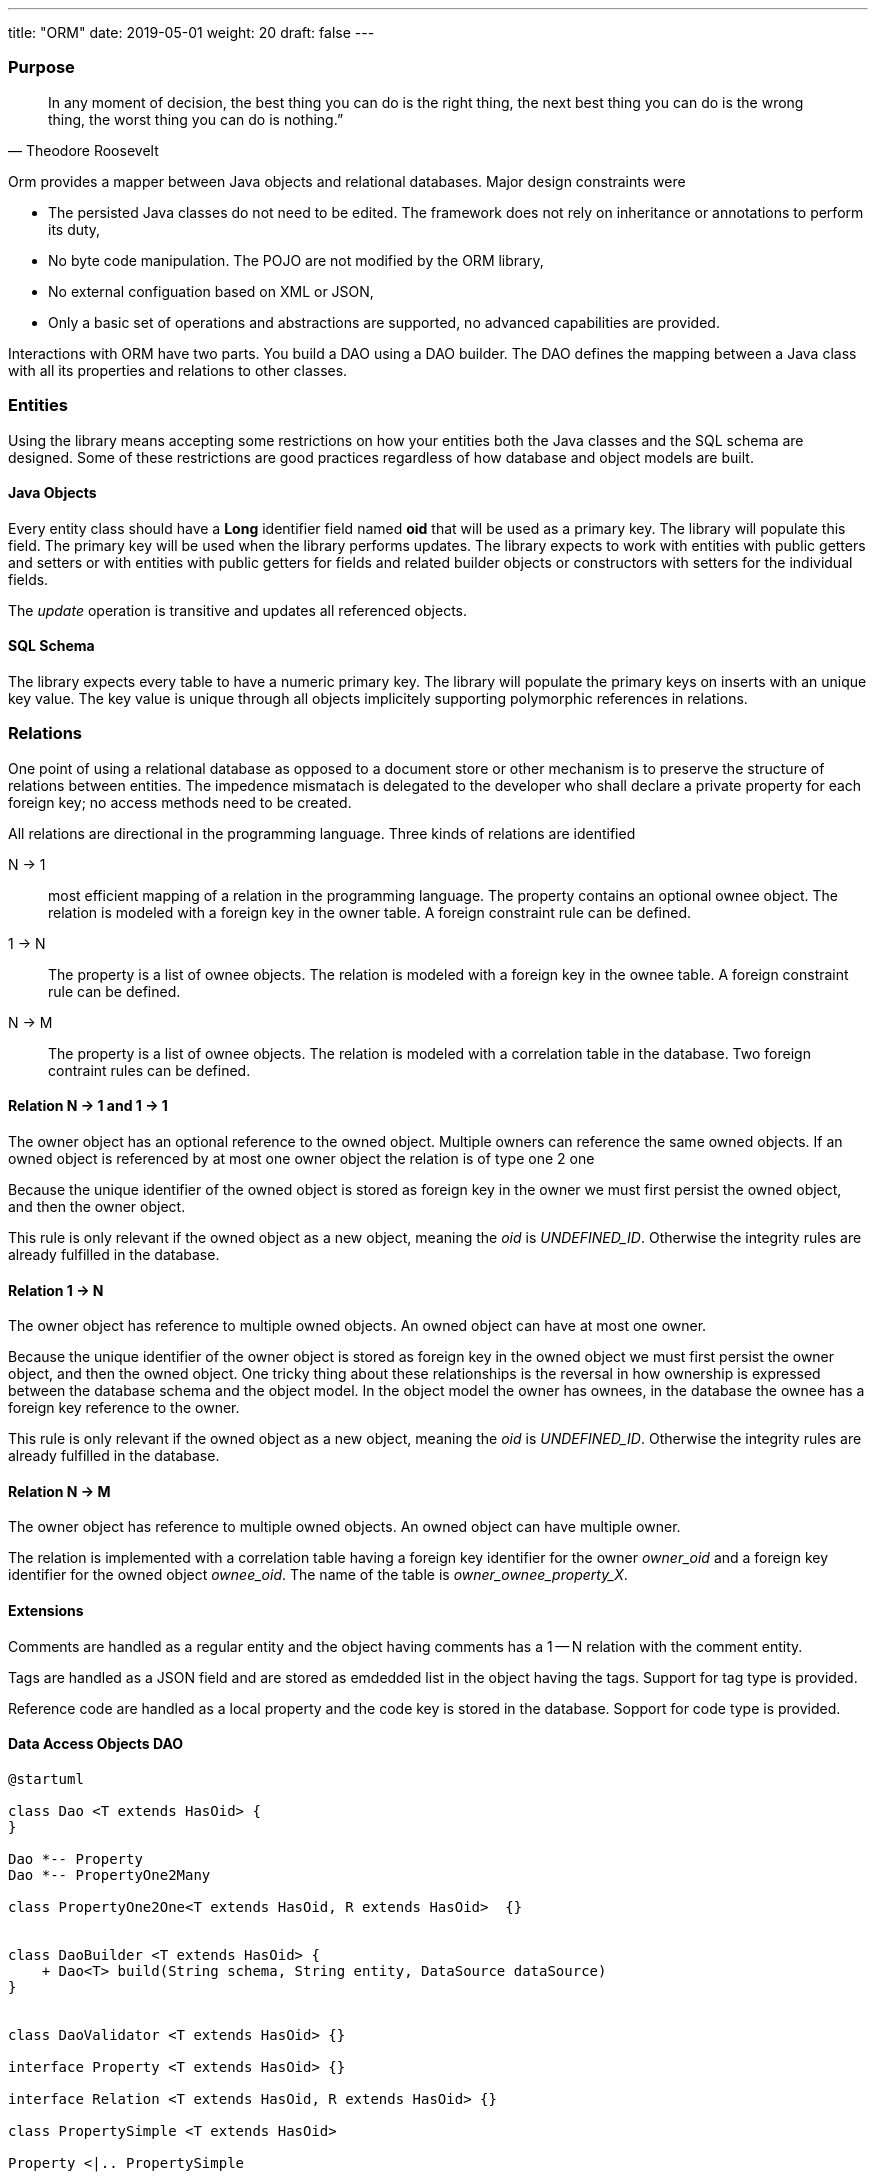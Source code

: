 ---
title: "ORM"
date: 2019-05-01
weight: 20
draft: false
---

:source-highlighter: pygments
:pygments-style: manni

=== Purpose

[quote,Theodore Roosevelt]
In any moment of decision, the best thing you can do is the right thing, the next best thing you can do is the wrong thing, the worst thing you can do is nothing.”

Orm provides a mapper between Java objects and relational databases.
Major design constraints were

* The persisted Java classes do not need to be edited.
The framework does not rely on inheritance or annotations to perform its duty,
* No byte code manipulation.
The POJO are not modified by the ORM library,
* No external configuation based on XML or JSON,
* Only a basic set of operations and abstractions are supported, no advanced capabilities are provided.

Interactions with ORM have two parts.
You build a DAO using a DAO builder.
The DAO defines the mapping between a Java class with all its properties and relations to other classes.

=== Entities

Using the library means accepting some restrictions on how your entities both the Java classes and the SQL schema are designed.
Some of these restrictions are good practices regardless of how database and object models are built.

==== Java Objects

Every entity class should have a *Long* identifier field named *oid* that will be used as a primary key.
The library will populate this field.
The primary key will be used when the library performs updates.
The library expects to work with entities with public getters and setters or with entities with public getters for fields and related builder objects or constructors with setters for the individual fields.

The __update__ operation is transitive and updates all referenced objects.

==== SQL Schema

The library expects every table to have a numeric primary key.
The library will populate the primary keys on inserts with an unique key value.
The key value is unique through all objects implicitely supporting polymorphic references in relations.

=== Relations

One point of using a relational database as opposed to a document store or other mechanism is to preserve the structure of relations between entities.
The impedence mismatach is delegated to the developer who shall declare a private property for each foreign key; no access methods need to be created.

All relations are directional in the programming language.
Three kinds of relations are identified

N -> 1::
most efficient mapping of a relation in the programming language.
The property contains an optional ownee object.
The relation is modeled with a foreign key in the owner table.
A foreign constraint rule can be defined.

1 -> N::
The property is a list of ownee objects.
The relation is modeled with a foreign key in the ownee table.
A foreign constraint rule can be defined.

N -> M::
The property is a list of ownee objects.
The relation is modeled with a correlation table in the database.
Two foreign contraint rules can be defined.

==== Relation N -> 1 and 1 -> 1

The owner object has an optional reference to the owned object.
Multiple owners can reference the same owned objects.
If an owned object is referenced by at most one owner object the relation is of type one 2 one

Because the unique identifier of the owned object is stored as foreign key in the owner we must first persist the owned object, and then the owner object.

This rule is only relevant if the owned object as a new object, meaning the __oid__ is __UNDEFINED_ID__.
Otherwise the integrity rules are already fulfilled in the database.

==== Relation 1 -> N

The owner object has reference to multiple owned objects.
An owned object can have at most one owner.

Because the unique identifier of the owner object is stored as foreign key in the owned object we must first persist the owner object, and then the owned object.
One tricky thing about these relationships is the reversal in how ownership is expressed between the database schema and the object model.
In the object model the owner has ownees, in the database the ownee has a foreign key reference to the owner.

This rule is only relevant if the owned object as a new object, meaning the __oid__ is __UNDEFINED_ID__.
Otherwise the integrity rules are already fulfilled in the database.

==== Relation N -> M

The owner object has reference to multiple owned objects.
An owned object can have multiple owner.

The relation is implemented with a correlation table having a foreign key identifier for the owner __owner_oid__ and a foreign key identifier for the owned object __ownee_oid__.
The name of the table is __owner_ownee_property_X__.

==== Extensions

Comments are handled as a regular entity and the object having comments has a 1 -- N relation with the comment entity.

Tags are handled as a JSON field and are stored as emdedded list in the object having the tags.
Support for tag type is provided.

Reference code are handled as a local property and the code key is stored in the database.
Sopport for code type is provided.

==== Data Access Objects DAO

[plantuml, orm-classes, svg]
----
@startuml

class Dao <T extends HasOid> {
}

Dao *-- Property
Dao *-- PropertyOne2Many

class PropertyOne2One<T extends HasOid, R extends HasOid>  {}


class DaoBuilder <T extends HasOid> {
    + Dao<T> build(String schema, String entity, DataSource dataSource)
}


class DaoValidator <T extends HasOid> {}

interface Property <T extends HasOid> {}

interface Relation <T extends HasOid, R extends HasOid> {}

class PropertySimple <T extends HasOid>

Property <|.. PropertySimple

class PropertyOne2One<T extends HasOid, R extends HasOid> {}

PropertySimple <|-- PropertyOne2One
Relation <|-- PropertyOne2One

class PropertyOne2Many<T extends HasOid, R extends HasOid> {}

Property <|.. PropertyOne2Many
Relation <|.. PropertyOne2Many

class PropertyJson<T extends HasOid, V> {}
PropertySimple <|-- PropertyJson

@enduml
----
__To be written__

=== Decisions

__To be written__

=== History

* The initial implementation is tested against hsqldb.
No effort was invested to test compatibility with other databases.
The port should be straight forward because we are using plain JDBC statements.
* A major drive to create the library is the ease of support for reference code, tags and comments.
We are still looking for open source libraries providing hooks to support such extensions.
